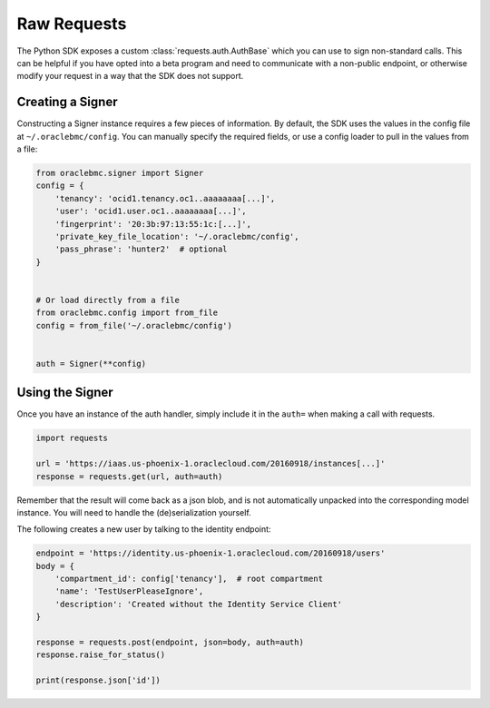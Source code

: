 Raw Requests
~~~~~~~~~~~~

The Python SDK exposes a custom :class:`requests.auth.AuthBase` which you can use to sign non-standard calls.
This can be helpful if you have opted into a beta program and need to communicate with a non-public endpoint, or
otherwise modify your request in a way that the SDK does not support.

===================
 Creating a Signer
===================

Constructing a Signer instance requires a few pieces of information.  By default, the SDK uses the values in
the config file at ``~/.oraclebmc/config``.  You can manually specify the required fields, or use a config loader
to pull in the values from a file:

.. code-block:: python

    from oraclebmc.signer import Signer
    config = {
        'tenancy': 'ocid1.tenancy.oc1..aaaaaaaa[...]',
        'user': 'ocid1.user.oc1..aaaaaaaa[...]',
        'fingerprint': '20:3b:97:13:55:1c:[...]',
        'private_key_file_location': '~/.oraclebmc/config',
        'pass_phrase': 'hunter2'  # optional
    }


    # Or load directly from a file
    from oraclebmc.config import from_file
    config = from_file('~/.oraclebmc/config')


    auth = Signer(**config)


==================
 Using the Signer
==================

Once you have an instance of the auth handler, simply include it in the ``auth=`` when making a call with requests.

.. code-block:: python

    import requests

    url = 'https://iaas.us-phoenix-1.oraclecloud.com/20160918/instances[...]'
    response = requests.get(url, auth=auth)

Remember that the result will come back as a json blob, and is not automatically unpacked into the corresponding
model instance.  You will need to handle the (de)serialization yourself.

The following creates a new user by talking to the identity endpoint:

.. code-block:: python

    endpoint = 'https://identity.us-phoenix-1.oraclecloud.com/20160918/users'
    body = {
        'compartment_id': config['tenancy'],  # root compartment
        'name': 'TestUserPleaseIgnore',
        'description': 'Created without the Identity Service Client'
    }

    response = requests.post(endpoint, json=body, auth=auth)
    response.raise_for_status()

    print(response.json['id'])

